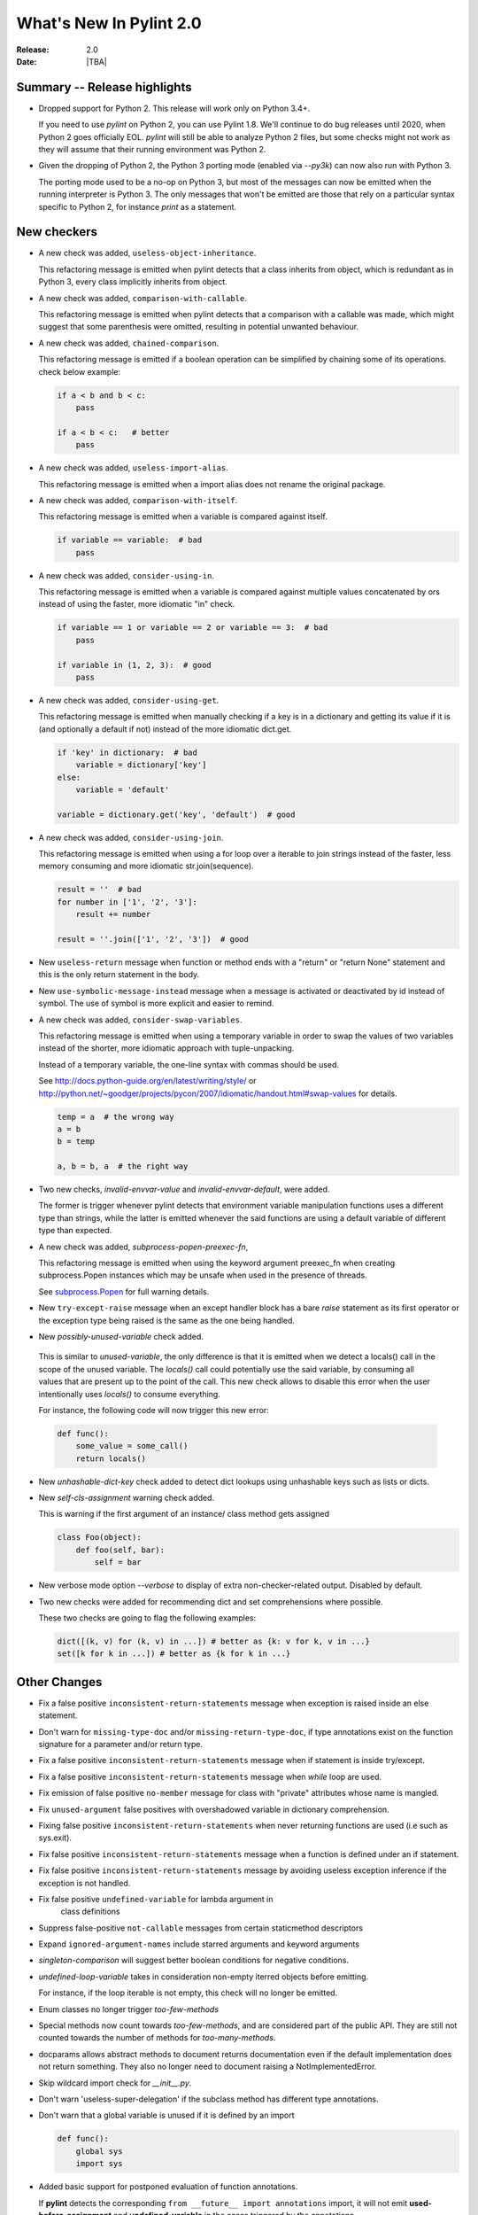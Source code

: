 **************************
  What's New In Pylint 2.0
**************************

:Release: 2.0
:Date: |TBA|

Summary -- Release highlights
=============================

* Dropped support for Python 2. This release will work only on Python 3.4+.

  If you need to use `pylint` on Python 2, you can use Pylint 1.8. We'll continue
  to do bug releases until 2020, when Python 2 goes officially EOL.
  `pylint` will still be able to analyze Python 2 files, but some checks might not work
  as they will assume that their running environment was Python 2.

* Given the dropping of Python 2, the Python 3 porting mode (enabled via `--py3k`) can now
  also run with Python 3.

  The porting mode used to be a no-op on Python 3, but most of the messages can now be emitted
  when the running interpreter is Python 3. The only messages that won't be emitted are those that
  rely on a particular syntax specific to Python 2, for instance `print` as a statement.


New checkers
============
* A new check was added, ``useless-object-inheritance``.

  This refactoring message is emitted when pylint detects that a class inherits from object,
  which is redundant as in Python 3, every class implicitly inherits from object.

  .. code-block:: python
    class A(object):
        pass

    class A:    # better
        pass

* A new check was added, ``comparison-with-callable``.

  This refactoring message is emitted when pylint detects that a comparison with a callable was
  made, which might suggest that some parenthesis were omitted, resulting in potential unwanted
  behaviour.

  .. code-block:: python
    def foo():
        return None

    def goo():
        return None

    if foo == 786:  # bad
        pass

    if foo() == 786:    # good
        pass

* A new check was added, ``chained-comparison``.

  This refactoring message is emitted if a boolean operation can be simplified by chaining some
  of its operations. check below example:

  .. code-block:: python

    if a < b and b < c:
        pass

    if a < b < c:   # better
        pass

* A new check was added, ``useless-import-alias``.

  This refactoring message is emitted when a import alias does not rename the original package.

  .. code-block:: python
    import numpy as numpy # bad
    import numpy as np # good
    from collection import OrderedDict as OrderedDict # bad
    from collection import OrderedDict as ordered_dict # good

* A new check was added, ``comparison-with-itself``.

  This refactoring message is emitted when a variable is compared against itself.

  .. code-block:: python

    if variable == variable:  # bad
        pass

* A new check was added, ``consider-using-in``.

  This refactoring message is emitted when a variable is compared against multiple
  values concatenated by ors instead of using the faster, more idiomatic "in" check.

  .. code-block:: python

    if variable == 1 or variable == 2 or variable == 3:  # bad
        pass

    if variable in (1, 2, 3):  # good
        pass

* A new check was added, ``consider-using-get``.

  This refactoring message is emitted when manually checking if a key is in a dictionary
  and getting its value if it is (and optionally a default if not)
  instead of the more idiomatic dict.get.

  .. code-block:: python

    if 'key' in dictionary:  # bad
        variable = dictionary['key']
    else:
        variable = 'default'

    variable = dictionary.get('key', 'default')  # good

* A new check was added, ``consider-using-join``.

  This refactoring message is emitted when using a for loop over a iterable to join strings
  instead of the faster, less memory consuming and more idiomatic str.join(sequence).

  .. code-block:: python

    result = ''  # bad
    for number in ['1', '2', '3']:
        result += number

    result = ''.join(['1', '2', '3'])  # good

* New ``useless-return`` message when function or method ends with a "return" or
  "return None" statement and this is the only return statement in the body.

* New ``use-symbolic-message-instead`` message when a message is activated or
  deactivated by id instead of symbol.
  The use of symbol is more explicit and easier to remind.

* A new check was added, ``consider-swap-variables``.

  This refactoring message is emitted when using a temporary variable in order
  to swap the values of two variables instead of the shorter, more idiomatic
  approach with tuple-unpacking.

  Instead of a temporary variable, the one-line syntax with commas should be used.

  See http://docs.python-guide.org/en/latest/writing/style/ or
  http://python.net/~goodger/projects/pycon/2007/idiomatic/handout.html#swap-values
  for details.

  .. code-block:: python

     temp = a  # the wrong way
     a = b
     b = temp

     a, b = b, a  # the right way

* Two new checks, `invalid-envvar-value` and `invalid-envvar-default`, were added.

  The former is trigger whenever pylint detects that environment variable manipulation
  functions uses a different type than strings, while the latter is emitted whenever
  the said functions are using a default variable of different type than expected.

* A new check was added, `subprocess-popen-preexec-fn`,

  This refactoring message is emitted when using the keyword argument preexec_fn
  when creating subprocess.Popen instances which may be unsafe when used in
  the presence of threads.

  See `subprocess.Popen <https://docs.python.org/3/library/subprocess.html#popen-constructor>`_
  for full warning details.

* New ``try-except-raise`` message when an except handler block has a bare
  `raise` statement as its first operator or the exception type being raised
  is the same as the one being handled.

*  New `possibly-unused-variable` check added.

  This is similar to `unused-variable`, the only difference is that it is
  emitted when we detect a locals() call in the scope of the unused variable.
  The `locals()` call could potentially use the said variable, by consuming
  all values that are present up to the point of the call. This new check
  allows to disable this error when the user intentionally uses `locals()`
  to consume everything.

  For instance, the following code will now trigger this new error:

  .. code-block:: python

     def func():
         some_value = some_call()
         return locals()

* New `unhashable-dict-key` check added to detect dict lookups using
  unhashable keys such as lists or dicts.

* New `self-cls-assignment` warning check added.

  This is warning if the first argument of an instance/ class method gets
  assigned

  .. code-block:: python

     class Foo(object):
         def foo(self, bar):
             self = bar

* New verbose mode option `--verbose` to display of extra non-checker-related output. Disabled by default.

* Two new checks were added for recommending dict and set comprehensions where possible.

  These two checks are going to flag the following examples:

  .. code-block:: python

     dict([(k, v) for (k, v) in ...]) # better as {k: v for k, v in ...}
     set([k for k in ...]) # better as {k for k in ...}

Other Changes
=============

* Fix a false positive ``inconsistent-return-statements`` message when exception is raised inside
  an else statement.

* Don't warn for ``missing-type-doc`` and/or ``missing-return-type-doc``, if type annotations
  exist on the function signature for a parameter and/or return type.

* Fix a false positive ``inconsistent-return-statements`` message when if
  statement is inside try/except.

* Fix a false positive ``inconsistent-return-statements`` message when
  `while` loop are used.

* Fix emission of false positive ``no-member`` message for class with
  "private" attributes whose name is mangled.

* Fix ``unused-argument`` false positives with overshadowed variable in dictionary comprehension.

* Fixing false positive ``inconsistent-return-statements`` when
  never returning functions are used (i.e such as sys.exit).

* Fix false positive ``inconsistent-return-statements`` message when a
  function is defined under an if statement.

* Fix false positive ``inconsistent-return-statements`` message by
  avoiding useless exception inference if the exception is not handled.

* Fix false positive ``undefined-variable`` for lambda argument in
    class definitions

* Suppress false-positive ``not-callable`` messages from certain staticmethod descriptors

* Expand ``ignored-argument-names`` include starred arguments and keyword arguments

* `singleton-comparison` will suggest better boolean conditions for negative conditions.

* `undefined-loop-variable` takes in consideration non-empty iterred objects before emitting.

  For instance, if the loop iterable is not empty, this check will no longer be emitted.

* Enum classes no longer trigger `too-few-methods`

* Special methods now count towards `too-few-methods`,
  and are considered part of the public API.
  They are still not counted towards the number of methods for
  `too-many-methods`.

* docparams allows abstract methods to document returns documentation even
  if the default implementation does not return something.
  They also no longer need to document raising a NotImplementedError.

* Skip wildcard import check for `__init__.py`.

* Don't warn 'useless-super-delegation' if the subclass method has different type annotations.

* Don't warn that a global variable is unused if it is defined by an import

  .. code-block:: python

    def func():
        global sys
        import sys

* Added basic support for postponed evaluation of function annotations.

  If **pylint** detects the corresponding ``from __future__ import annotations`` import,
  it will not emit **used-before-assignment** and **undefined-variable** in the cases
  triggered by the annotations.

  More details on the postponed evaluation of annotations can be read in
  `PEP 563`_.

* A new command line option was added, `--exit-zero`, for the use of continuous integration
  scripts which abort if a command returns a non-zero status code.  If the
  option is specified, and Pylint runs successfully, it will exit with 0
  regardless of the number of lint issues detected.

  Configuration errors, parse errors, and calling Pylint with invalid
  command-line options all still return a non-zero error code, even if
  `--exit-zero` is specified.

* Don't emit `unused-import` anymore for typing imports used in type comments. For instance,
  in the following example pylint used to complain that `Any` and `List` are not used,
  while they should be considered used by a type checker.

  .. code-block:: python

      from typing import Any, List
      a = 1 # type: List[Any]

* Fix false positive ``line-too-long`` for commented lines at the end of module

* Fix emitting ``useless-super-delegation`` when changing the default value of keyword arguments.

* Support ``typing.TYPE_CHECKING`` for *unused-import* errors

  When modules are imported under ``typing.TYPE_CHECKING`` guard, **pylint**
  will no longer emit *unused-import*.

* ``assignment-from-no-return`` considers methods as well as functions.

  If you have a method that doesn't return a value, but later on you assign
  a value to a function call to that method (so basically it will be `None`),
  then **pylint** is going to emit an ``assignment-from-no-return`` error.

* A new flag was added, ``--ignore-none`` which controls the **no-member**
  behaviour with respect to ``None`` values.

  Previously **pylint** was not emitting **no-member** if it inferred that
  the owner of an attribute access is a ``None`` value. In some cases,
  this might actually cause bugs, so if you want to check for ``None`` values
  as well, pass ``--ignore-none=n`` to pylint.


.. _PEP 563: https://www.python.org/dev/peps/pep-0563/
